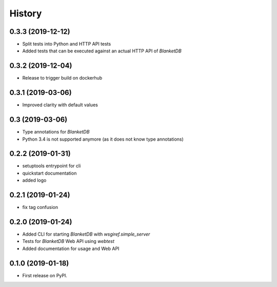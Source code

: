=======
History
=======

0.3.3 (2019-12-12)
------------------

* Split tests into Python and HTTP API tests
* Added tests that can be executed against an actual HTTP API of `BlanketDB`

0.3.2 (2019-12-04)
------------------

* Release to trigger build on dockerhub

0.3.1 (2019-03-06)
------------------

* Improved clarity with default values

0.3 (2019-03-06)
----------------

* Type annotations for `BlanketDB`
* Python 3.4 is not supported anymore (as it does not know type annotations)

0.2.2 (2019-01-31)
------------------

* setuptools entrypoint for cli
* quickstart documentation
* added logo

0.2.1 (2019-01-24)
------------------

* fix tag confusion

0.2.0 (2019-01-24)
------------------

* Added CLI for starting `BlanketDB` with `wsgiref.simple_server`
* Tests for `BlanketDB` Web API using `webtest`
* Added documentation for usage and Web API

0.1.0 (2019-01-18)
------------------

* First release on PyPI.
